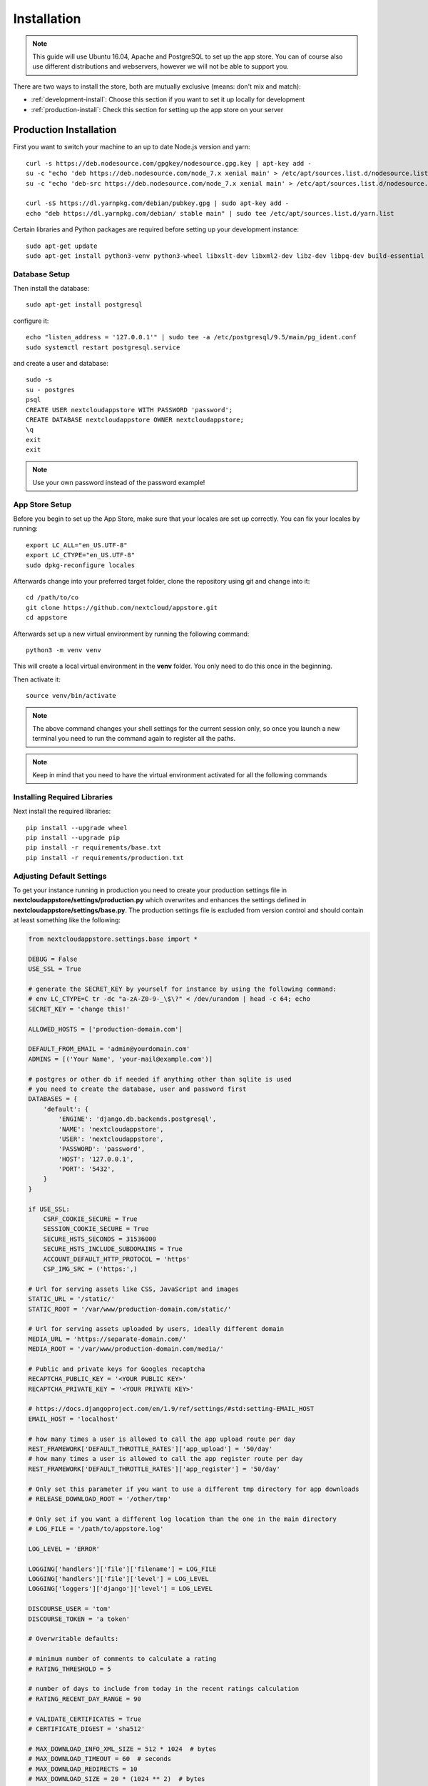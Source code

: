Installation
============
.. note:: This guide will use Ubuntu 16.04, Apache and PostgreSQL to set up the app store. You can of course also use different distributions and webservers, however we will not be able to support you.

There are two ways to install the store, both are mutually exclusive (means: don't mix and match):

* :ref:`development-install`: Choose this section if you want to set it up locally for development
* :ref:`production-install`: Check this section for setting up the app store on your server


.. _production-install:

Production Installation
-----------------------
First you want to switch your machine to an up to date Node.js version and yarn::

    curl -s https://deb.nodesource.com/gpgkey/nodesource.gpg.key | apt-key add -
    su -c "echo 'deb https://deb.nodesource.com/node_7.x xenial main' > /etc/apt/sources.list.d/nodesource.list"
    su -c "echo 'deb-src https://deb.nodesource.com/node_7.x xenial main' > /etc/apt/sources.list.d/nodesource.list"

    curl -sS https://dl.yarnpkg.com/debian/pubkey.gpg | sudo apt-key add -
    echo "deb https://dl.yarnpkg.com/debian/ stable main" | sudo tee /etc/apt/sources.list.d/yarn.list

Certain libraries and Python packages are required before setting up your development instance::

    sudo apt-get update
    sudo apt-get install python3-venv python3-wheel libxslt-dev libxml2-dev libz-dev libpq-dev build-essential python3-dev python3-setuptools git gettext libssl-dev libffi-dev nodejs yarn


Database Setup
~~~~~~~~~~~~~~
Then install the database::

    sudo apt-get install postgresql

configure it::

    echo "listen_address = '127.0.0.1'" | sudo tee -a /etc/postgresql/9.5/main/pg_ident.conf
    sudo systemctl restart postgresql.service

and create a user and database::

    sudo -s
    su - postgres
    psql
    CREATE USER nextcloudappstore WITH PASSWORD 'password';
    CREATE DATABASE nextcloudappstore OWNER nextcloudappstore;
    \q
    exit
    exit

.. note:: Use your own password instead of the password example!

App Store Setup
~~~~~~~~~~~~~~~
Before you begin to set up the App Store, make sure that your locales are set up correctly. You can fix your locales by running::

    export LC_ALL="en_US.UTF-8"
    export LC_CTYPE="en_US.UTF-8"
    sudo dpkg-reconfigure locales

Afterwards change into your preferred target folder, clone the repository using git and change into it::

    cd /path/to/co
    git clone https://github.com/nextcloud/appstore.git
    cd appstore

Afterwards set up a new virtual environment by running the following command::

    python3 -m venv venv

This will create a local virtual environment in the **venv** folder. You only need to do this once in the beginning.

Then activate it::

    source venv/bin/activate

.. note:: The above command changes your shell settings for the current session only, so once you launch a new terminal you need to run the command again to register all the paths.

.. note:: Keep in mind that you need to have the virtual environment activated for all the following commands

Installing Required Libraries
~~~~~~~~~~~~~~~~~~~~~~~~~~~~~

Next install the required libraries::

    pip install --upgrade wheel
    pip install --upgrade pip
    pip install -r requirements/base.txt
    pip install -r requirements/production.txt

Adjusting Default Settings
~~~~~~~~~~~~~~~~~~~~~~~~~~
To get your instance running in production you need to create your production settings file in **nextcloudappstore/settings/production.py** which overwrites and enhances the settings defined in **nextcloudappstore/settings/base.py**. The production settings file is excluded from version control and should contain at least something like the following:

.. code-block:: python

    from nextcloudappstore.settings.base import *

    DEBUG = False
    USE_SSL = True

    # generate the SECRET_KEY by yourself for instance by using the following command:
    # env LC_CTYPE=C tr -dc "a-zA-Z0-9-_\$\?" < /dev/urandom | head -c 64; echo
    SECRET_KEY = 'change this!'

    ALLOWED_HOSTS = ['production-domain.com']

    DEFAULT_FROM_EMAIL = 'admin@yourdomain.com'
    ADMINS = [('Your Name', 'your-mail@example.com')]

    # postgres or other db if needed if anything other than sqlite is used
    # you need to create the database, user and password first
    DATABASES = {
        'default': {
            'ENGINE': 'django.db.backends.postgresql',
            'NAME': 'nextcloudappstore',
            'USER': 'nextcloudappstore',
            'PASSWORD': 'password',
            'HOST': '127.0.0.1',
            'PORT': '5432',
        }
    }

    if USE_SSL:
        CSRF_COOKIE_SECURE = True
        SESSION_COOKIE_SECURE = True
        SECURE_HSTS_SECONDS = 31536000
        SECURE_HSTS_INCLUDE_SUBDOMAINS = True
        ACCOUNT_DEFAULT_HTTP_PROTOCOL = 'https'
        CSP_IMG_SRC = ('https:',)

    # Url for serving assets like CSS, JavaScript and images
    STATIC_URL = '/static/'
    STATIC_ROOT = '/var/www/production-domain.com/static/'

    # Url for serving assets uploaded by users, ideally different domain
    MEDIA_URL = 'https://separate-domain.com/'
    MEDIA_ROOT = '/var/www/production-domain.com/media/'

    # Public and private keys for Googles recaptcha
    RECAPTCHA_PUBLIC_KEY = '<YOUR PUBLIC KEY>'
    RECAPTCHA_PRIVATE_KEY = '<YOUR PRIVATE KEY>'

    # https://docs.djangoproject.com/en/1.9/ref/settings/#std:setting-EMAIL_HOST
    EMAIL_HOST = 'localhost'

    # how many times a user is allowed to call the app upload route per day
    REST_FRAMEWORK['DEFAULT_THROTTLE_RATES']['app_upload'] = '50/day'
    # how many times a user is allowed to call the app register route per day
    REST_FRAMEWORK['DEFAULT_THROTTLE_RATES']['app_register'] = '50/day'

    # Only set this parameter if you want to use a different tmp directory for app downloads
    # RELEASE_DOWNLOAD_ROOT = '/other/tmp'

    # Only set if you want a different log location than the one in the main directory
    # LOG_FILE = '/path/to/appstore.log'

    LOG_LEVEL = 'ERROR'

    LOGGING['handlers']['file']['filename'] = LOG_FILE
    LOGGING['handlers']['file']['level'] = LOG_LEVEL
    LOGGING['loggers']['django']['level'] = LOG_LEVEL

    DISCOURSE_USER = 'tom'
    DISCOURSE_TOKEN = 'a token'

    # Overwritable defaults:

    # minimum number of comments to calculate a rating
    # RATING_THRESHOLD = 5

    # number of days to include from today in the recent ratings calculation
    # RATING_RECENT_DAY_RANGE = 90

    # VALIDATE_CERTIFICATES = True
    # CERTIFICATE_DIGEST = 'sha512'

    # MAX_DOWNLOAD_INFO_XML_SIZE = 512 * 1024  # bytes
    # MAX_DOWNLOAD_TIMEOUT = 60  # seconds
    # MAX_DOWNLOAD_REDIRECTS = 10
    # MAX_DOWNLOAD_SIZE = 20 * (1024 ** 2)  # bytes

    # certificate location configuration
    # NEXTCLOUD_CERTIFICATE_LOCATION = join(
    #    BASE_DIR, 'nextcloudappstore/core/certificate/nextcloud.crt')
    # NEXTCLOUD_CRL_LOCATION = join(
    #    BASE_DIR, 'nextcloudappstore/core/certificate/nextcloud.crl')

    # DISCOURSE_URL = 'https://help.nextcloud.com'

    # If given a sub category will be created at this location
    # If not given a root category will be created
    # You can get the category id here at the /categories.json route, e.g.
    # https://help.nextcloud.com/categories.json
    # DISCOURSE_PARENT_CATEGORY_ID = 26

    # Additional variables that are used for generating apps
    #APP_SCAFFOLDING_PROFILES = {
    #    10: {
    #        'owncloud_version': '9.1'
    #    },
    #    11: {
    #        'owncloud_version': '9.2'
    #    }
    #}


Then set the file as the active settings file::

    export DJANGO_SETTINGS_MODULE=nextcloudappstore.settings.production

.. note:: Absolutely make sure to generate a new **SECRET_KEY** value! Use the following command for instance to generate a token:

::

    env LC_CTYPE=C tr -dc "a-zA-Z0-9-_\$\?" < /dev/urandom | head -c 64; echo

For more settings, check the `settings documentation <https://docs.djangoproject.com/en/1.9/ref/settings/>`_.


Creating the Database Schema
~~~~~~~~~~~~~~~~~~~~~~~~~~~~
After all settings are adjusted, create the database schema by running the following command::

    python manage.py migrate

Creating an Admin User
~~~~~~~~~~~~~~~~~~~~~~
To create the initial admin user and verify his email, run the following command::

    python manage.py createsuperuser --username admin --email admin@admin.com
    python manage.py verifyemail --username admin --email admin@admin.com

The first command will ask for the password.

Loading Initial Data
~~~~~~~~~~~~~~~~~~~~
To prepopulate the database with categories and other data run the following command::

    python manage.py loaddata nextcloudappstore/**/fixtures/*.json

Initializing Translations
~~~~~~~~~~~~~~~~~~~~~~~~~
To import all translations run::

    python manage.py compilemessages
    python manage.py importdbtranslations

Building the Frontend
~~~~~~~~~~~~~~~~~~~~~

To build the frontend run::

    yarn install
    yarn run build

Placing Static Content
~~~~~~~~~~~~~~~~~~~~~~
Django web apps usually ship static content such as JavaScript, CSS and images inside the project folder's apps. In order for them to be served by your web server they need to be gathered and placed inside a folder accessible by your server. To do that first create the appropriate folders::

    sudo mkdir -p /var/www/production-domain.com/static/
    sudo mkdir -p  /var/www/production-domain.com/media/

Then copy the files into the folders by executing the following commands::

    sudo chown -R $(whoami):users /var/www
    python manage.py collectstatic
    sudo chown -R www-data:www-data /var/www

This will place the contents inside the folder configured under the key **STATIC_ROOT** and **MEDIA_ROOT** inside your **nextcloudappstore/settings/production.py**

Configuring the Web-Server
~~~~~~~~~~~~~~~~~~~~~~~~~~
First install Apache and mod_wsgi::

    sudo apt-get install apache2 libapache2-mod-wsgi-py3

Then adjust the config in **/etc/apache2/sites-enabled/default.conf** and add the following configuration to your **VirtualHost** section:

.. code-block:: apache

    <VirtualHost *:80>

    WSGIDaemonProcess apps python-home=/path/to/appstore/venv python-path=/path/to/appstore
    WSGIProcessGroup apps
    WSGIScriptAlias / /path/to/appstore/nextcloudappstore/wsgi.py
    WSGIPassAuthorization On
    Alias /static/ /var/www/production-domain.com/static/
    Alias /schema/apps/info.xsd /path/to/appstore/nextcloudappstore/api/v1/release/info.xsd

    <Directory /path/to/appstore/nextcloudappstore>
        <Files wsgi.py>
            Require all granted
        </Files>
    </Directory>

    <Directory /path/to/appstore/nextcloudappstore/core/api/v1/release>
        <Files info.xsd>
            Require all granted
        </Files>
    </Directory>

    <Directory /var/www/production-domain.com/static/>
        Require all granted
        AllowOverride None
    </Directory>

    <Directory /var/www/production-domain.com/media/>
        Require all granted
        AllowOverride None
    </Directory>

    </VirtualHost>

.. note:: Your configuration will look different depending on where you place your static files and if you enable SSL. This is just a very minimal non HTTPS example.

Finally restart Apache::

    sudo systemctl restart apache2

Logging
~~~~~~~

Depending on where you have configured the log file location, you need to give your web server access to it. By default the logfile is in the main directory which also contains the **manage.py** and **README.rst**.

First create the log file::

    touch appstore.log

**Apache**:

Then give your web server access to it::

    sudo chown www-data:www-data appstore.log

Afterwards restart your web server::

    sudo systemctl restart apache2

Configure Social Logins
~~~~~~~~~~~~~~~~~~~~~~~
Once the App Store is up and running social login needs to be configured. The App Store uses `django-allauth <https://django-allauth.readthedocs.io>`_ for local and social login. In order to configure these logins, most providers require you to register your app beforehand.

**GitHub**

GitHub is currently the only supported social login. In order to register the App Store, go to `your application settings page <https://github.com/settings/applications/new>`_ and enter the following details:

* **Application name**: Nextcloud App Store
* **Homepage URL**: https://apps.nextcloud.com
* **Authorization callback URL**: https://apps.nextcloud.com/github/login/callback/

Afterwards your **client id** and **client secret** are displayed. These need to be saved inside the database. To do that, either log into the admin interface, change your site's domain and add GitHub as a new social application or run the following command::

    python manage.py setupsocial --github-client-id "CLIENT_ID" --github-secret "SECRET" --domain apps.nextcloud.com

.. note:: The above mentioned domains need to be changed if you want to run the App Store on a different server.

.. note:: For local testing use localhost:8000 as domain name. Furthermore the confirmation mail will also be printed in your shell that was used to start the development server.

Keeping Up To Date
~~~~~~~~~~~~~~~~~~
Updating an instance is scripted in **scripts/maintenance/update.sh**. Depending on your distribution you will have to adjust the scripts contents.

For Ubuntu you can run the provided script::

    git pull --rebase origin master
    sudo chown -R $(whoami):users /var/www
    bash scripts/maintenance/update.sh apache
    sudo chown -R www-data:www-data /var/www

.. note:: The above commands assume that your static content is located in **/var/www**

Monitoring
~~~~~~~~~~
By default monitoring the application via New Relic is supported by simply placing a file called **newrelic.ini** into the base folder (the folder that also contains the **manage.py** file).
